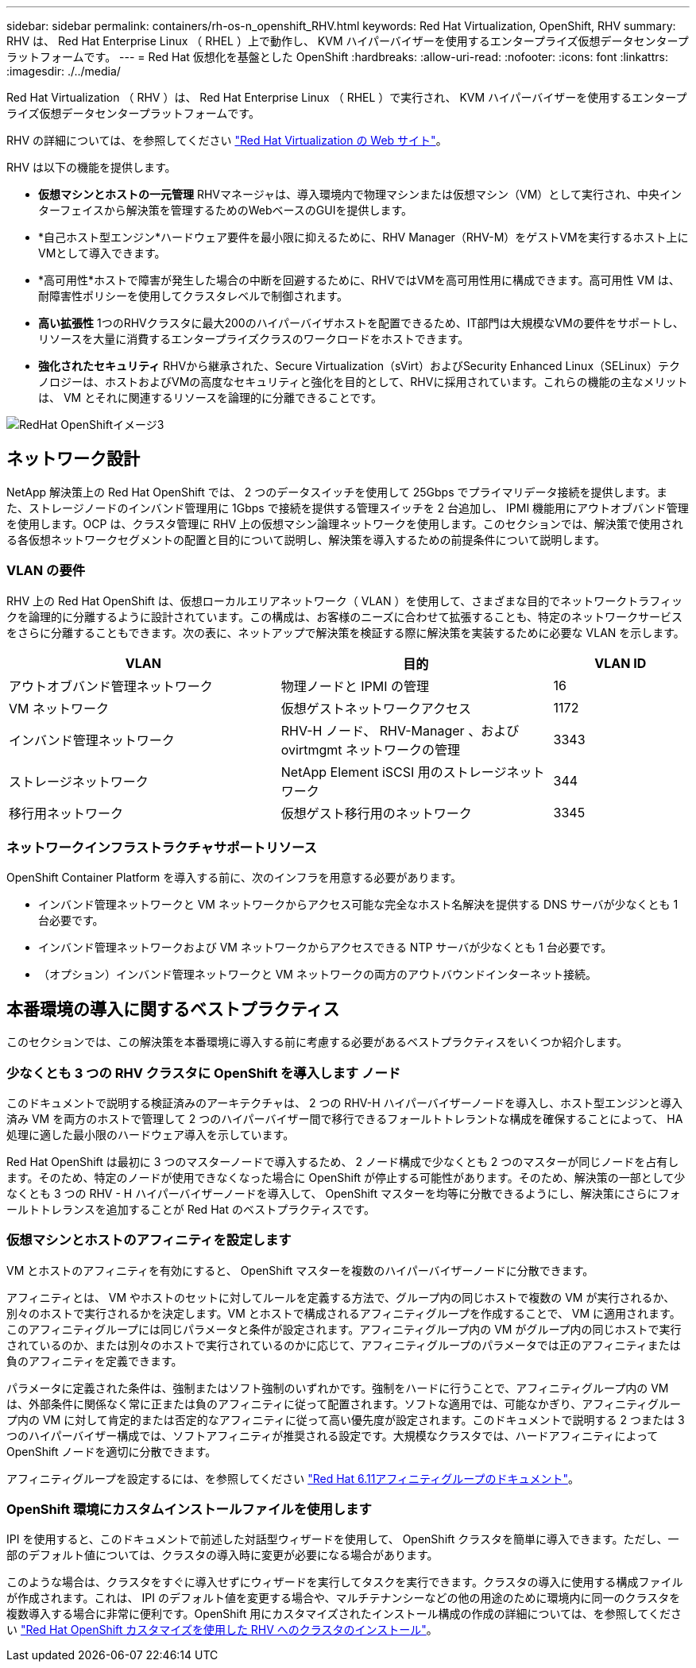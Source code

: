 ---
sidebar: sidebar 
permalink: containers/rh-os-n_openshift_RHV.html 
keywords: Red Hat Virtualization, OpenShift, RHV 
summary: RHV は、 Red Hat Enterprise Linux （ RHEL ）上で動作し、 KVM ハイパーバイザーを使用するエンタープライズ仮想データセンタープラットフォームです。 
---
= Red Hat 仮想化を基盤とした OpenShift
:hardbreaks:
:allow-uri-read: 
:nofooter: 
:icons: font
:linkattrs: 
:imagesdir: ./../media/


[role="lead"]
Red Hat Virtualization （ RHV ）は、 Red Hat Enterprise Linux （ RHEL ）で実行され、 KVM ハイパーバイザーを使用するエンタープライズ仮想データセンタープラットフォームです。

RHV の詳細については、を参照してください link:https://www.redhat.com/en/technologies/virtualization/enterprise-virtualization["Red Hat Virtualization の Web サイト"^]。

RHV は以下の機能を提供します。

* *仮想マシンとホストの一元管理* RHVマネージャは、導入環境内で物理マシンまたは仮想マシン（VM）として実行され、中央インターフェイスから解決策を管理するためのWebベースのGUIを提供します。
* *自己ホスト型エンジン*ハードウェア要件を最小限に抑えるために、RHV Manager（RHV-M）をゲストVMを実行するホスト上にVMとして導入できます。
* *高可用性*ホストで障害が発生した場合の中断を回避するために、RHVではVMを高可用性用に構成できます。高可用性 VM は、耐障害性ポリシーを使用してクラスタレベルで制御されます。
* *高い拡張性* 1つのRHVクラスタに最大200のハイパーバイザホストを配置できるため、IT部門は大規模なVMの要件をサポートし、リソースを大量に消費するエンタープライズクラスのワークロードをホストできます。
* *強化されたセキュリティ* RHVから継承された、Secure Virtualization（sVirt）およびSecurity Enhanced Linux（SELinux）テクノロジーは、ホストおよびVMの高度なセキュリティと強化を目的として、RHVに採用されています。これらの機能の主なメリットは、 VM とそれに関連するリソースを論理的に分離できることです。


image::redhat_openshift_image3.png[RedHat OpenShiftイメージ3]



== ネットワーク設計

NetApp 解決策上の Red Hat OpenShift では、 2 つのデータスイッチを使用して 25Gbps でプライマリデータ接続を提供します。また、ストレージノードのインバンド管理用に 1Gbps で接続を提供する管理スイッチを 2 台追加し、 IPMI 機能用にアウトオブバンド管理を使用します。OCP は、クラスタ管理に RHV 上の仮想マシン論理ネットワークを使用します。このセクションでは、解決策で使用される各仮想ネットワークセグメントの配置と目的について説明し、解決策を導入するための前提条件について説明します。



=== VLAN の要件

RHV 上の Red Hat OpenShift は、仮想ローカルエリアネットワーク（ VLAN ）を使用して、さまざまな目的でネットワークトラフィックを論理的に分離するように設計されています。この構成は、お客様のニーズに合わせて拡張することも、特定のネットワークサービスをさらに分離することもできます。次の表に、ネットアップで解決策を検証する際に解決策を実装するために必要な VLAN を示します。

[cols="40%, 40%, 20%"]
|===
| VLAN | 目的 | VLAN ID 


| アウトオブバンド管理ネットワーク | 物理ノードと IPMI の管理 | 16 


| VM ネットワーク | 仮想ゲストネットワークアクセス | 1172 


| インバンド管理ネットワーク | RHV-H ノード、 RHV-Manager 、および ovirtmgmt ネットワークの管理 | 3343 


| ストレージネットワーク | NetApp Element iSCSI 用のストレージネットワーク | 344 


| 移行用ネットワーク | 仮想ゲスト移行用のネットワーク | 3345 
|===


=== ネットワークインフラストラクチャサポートリソース

OpenShift Container Platform を導入する前に、次のインフラを用意する必要があります。

* インバンド管理ネットワークと VM ネットワークからアクセス可能な完全なホスト名解決を提供する DNS サーバが少なくとも 1 台必要です。
* インバンド管理ネットワークおよび VM ネットワークからアクセスできる NTP サーバが少なくとも 1 台必要です。
* （オプション）インバンド管理ネットワークと VM ネットワークの両方のアウトバウンドインターネット接続。




== 本番環境の導入に関するベストプラクティス

このセクションでは、この解決策を本番環境に導入する前に考慮する必要があるベストプラクティスをいくつか紹介します。



=== 少なくとも 3 つの RHV クラスタに OpenShift を導入します ノード

このドキュメントで説明する検証済みのアーキテクチャは、 2 つの RHV-H ハイパーバイザーノードを導入し、ホスト型エンジンと導入済み VM を両方のホストで管理して 2 つのハイパーバイザー間で移行できるフォールトトレラントな構成を確保することによって、 HA 処理に適した最小限のハードウェア導入を示しています。

Red Hat OpenShift は最初に 3 つのマスターノードで導入するため、 2 ノード構成で少なくとも 2 つのマスターが同じノードを占有します。そのため、特定のノードが使用できなくなった場合に OpenShift が停止する可能性があります。そのため、解決策の一部として少なくとも 3 つの RHV - H ハイパーバイザーノードを導入して、 OpenShift マスターを均等に分散できるようにし、解決策にさらにフォールトトレランスを追加することが Red Hat のベストプラクティスです。



=== 仮想マシンとホストのアフィニティを設定します

VM とホストのアフィニティを有効にすると、 OpenShift マスターを複数のハイパーバイザーノードに分散できます。

アフィニティとは、 VM やホストのセットに対してルールを定義する方法で、グループ内の同じホストで複数の VM が実行されるか、別々のホストで実行されるかを決定します。VM とホストで構成されるアフィニティグループを作成することで、 VM に適用されます。このアフィニティグループには同じパラメータと条件が設定されます。アフィニティグループ内の VM がグループ内の同じホストで実行されているのか、または別々のホストで実行されているのかに応じて、アフィニティグループのパラメータでは正のアフィニティまたは負のアフィニティを定義できます。

パラメータに定義された条件は、強制またはソフト強制のいずれかです。強制をハードに行うことで、アフィニティグループ内の VM は、外部条件に関係なく常に正または負のアフィニティに従って配置されます。ソフトな適用では、可能なかぎり、アフィニティグループ内の VM に対して肯定的または否定的なアフィニティに従って高い優先度が設定されます。このドキュメントで説明する 2 つまたは 3 つのハイパーバイザー構成では、ソフトアフィニティが推奨される設定です。大規模なクラスタでは、ハードアフィニティによって OpenShift ノードを適切に分散できます。

アフィニティグループを設定するには、を参照してください link:https://access.redhat.com/documentation/en-us/red_hat_virtualization/4.4/html/virtual_machine_management_guide/sect-affinity_groups["Red Hat 6.11アフィニティグループのドキュメント"^]。



=== OpenShift 環境にカスタムインストールファイルを使用します

IPI を使用すると、このドキュメントで前述した対話型ウィザードを使用して、 OpenShift クラスタを簡単に導入できます。ただし、一部のデフォルト値については、クラスタの導入時に変更が必要になる場合があります。

このような場合は、クラスタをすぐに導入せずにウィザードを実行してタスクを実行できます。クラスタの導入に使用する構成ファイルが作成されます。これは、 IPI のデフォルト値を変更する場合や、マルチテナンシーなどの他の用途のために環境内に同一のクラスタを複数導入する場合に非常に便利です。OpenShift 用にカスタマイズされたインストール構成の作成の詳細については、を参照してください link:https://docs.openshift.com/container-platform/4.4/installing/installing_rhv/installing-rhv-customizations.html["Red Hat OpenShift カスタマイズを使用した RHV へのクラスタのインストール"^]。
